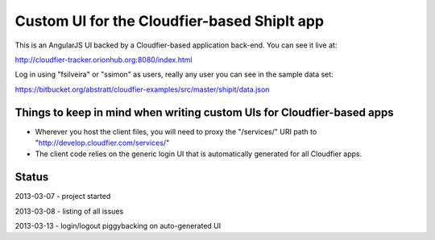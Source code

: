================================================================================
Custom UI for the Cloudfier-based ShipIt app
================================================================================

This is an AngularJS UI backed by a Cloudfier-based application back-end. You can see it live at:

http://cloudfier-tracker.orionhub.org:8080/index.html

Log in using "fsilveira" or "ssimon" as users, really any user you can see in the sample data set:

https://bitbucket.org/abstratt/cloudfier-examples/src/master/shipit/data.json

Things to keep in mind when writing custom UIs for Cloudfier-based apps
--------------------------------------------------------------------------------

* Wherever you host the client files, you will need to proxy the "/services/" URI path to "http://develop.cloudfier.com/services/"
* The client code relies on the generic login UI that is automatically generated for all Cloudfier apps.

Status
--------------------------------------------------------------------------------

2013-03-07 - project started

2013-03-08 - listing of all issues

2013-03-13 - login/logout piggybacking on auto-generated UI

